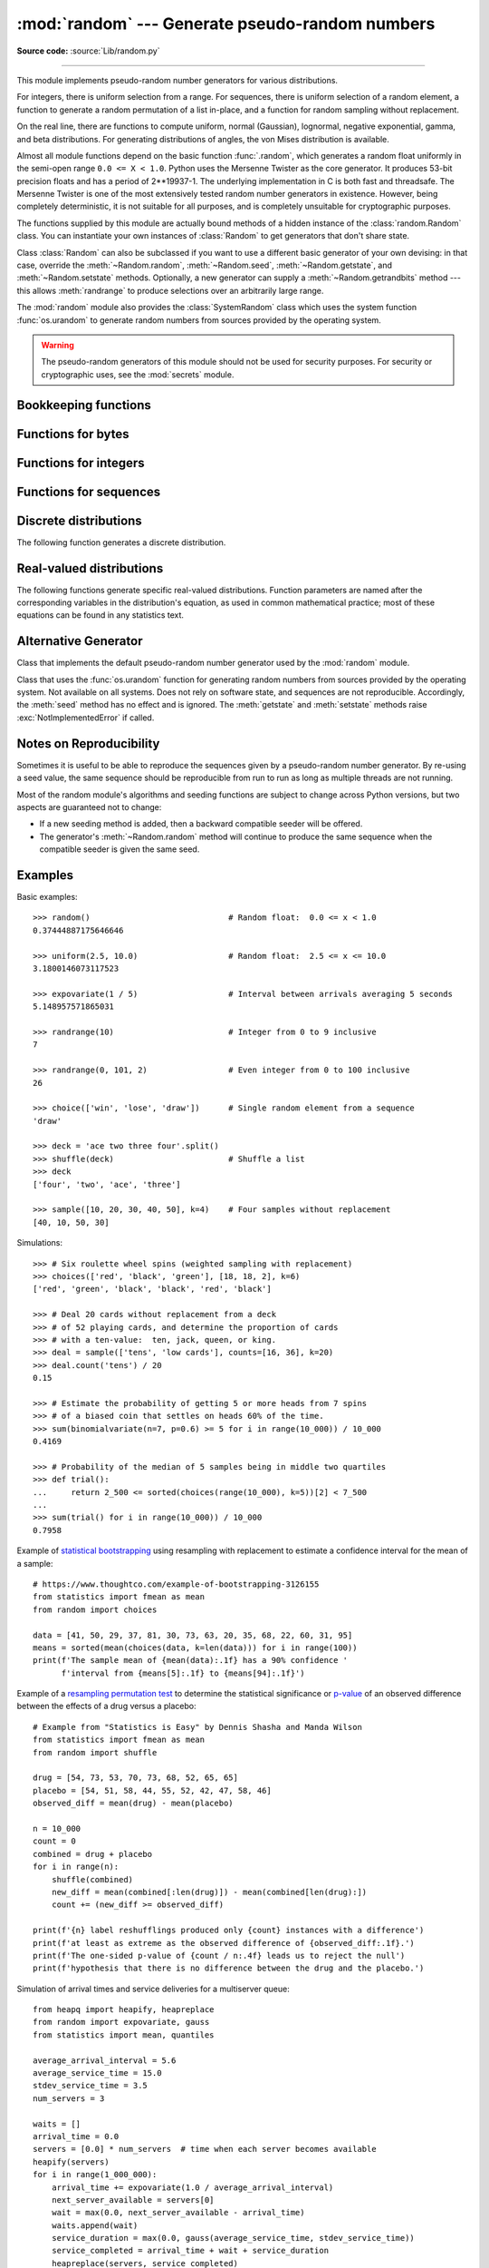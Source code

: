 :mod:`random` --- Generate pseudo-random numbers
================================================

.. module:: random
   :synopsis: Generate pseudo-random numbers with various common distributions.

**Source code:** :source:`Lib/random.py`

--------------

This module implements pseudo-random number generators for various
distributions.

For integers, there is uniform selection from a range. For sequences, there is
uniform selection of a random element, a function to generate a random
permutation of a list in-place, and a function for random sampling without
replacement.

On the real line, there are functions to compute uniform, normal (Gaussian),
lognormal, negative exponential, gamma, and beta distributions. For generating
distributions of angles, the von Mises distribution is available.

Almost all module functions depend on the basic function :func:`.random`, which
generates a random float uniformly in the semi-open range ``0.0 <= X < 1.0``.
Python uses the Mersenne Twister as the core generator.  It produces 53-bit precision
floats and has a period of 2\*\*19937-1.  The underlying implementation in C is
both fast and threadsafe.  The Mersenne Twister is one of the most extensively
tested random number generators in existence.  However, being completely
deterministic, it is not suitable for all purposes, and is completely unsuitable
for cryptographic purposes.

The functions supplied by this module are actually bound methods of a hidden
instance of the :class:`random.Random` class.  You can instantiate your own
instances of :class:`Random` to get generators that don't share state.

Class :class:`Random` can also be subclassed if you want to use a different
basic generator of your own devising: in that case, override the :meth:`~Random.random`,
:meth:`~Random.seed`, :meth:`~Random.getstate`, and :meth:`~Random.setstate` methods.
Optionally, a new generator can supply a :meth:`~Random.getrandbits` method --- this
allows :meth:`randrange` to produce selections over an arbitrarily large range.

The :mod:`random` module also provides the :class:`SystemRandom` class which
uses the system function :func:`os.urandom` to generate random numbers
from sources provided by the operating system.

.. warning::

   The pseudo-random generators of this module should not be used for
   security purposes.  For security or cryptographic uses, see the
   :mod:`secrets` module.

.. seealso::

   M. Matsumoto and T. Nishimura, "Mersenne Twister: A 623-dimensionally
   equidistributed uniform pseudorandom number generator", ACM Transactions on
   Modeling and Computer Simulation Vol. 8, No. 1, January pp.3--30 1998.


   `Complementary-Multiply-with-Carry recipe
   <https://code.activestate.com/recipes/576707/>`_ for a compatible alternative
   random number generator with a long period and comparatively simple update
   operations.


Bookkeeping functions
---------------------

.. function:: seed(a=None, version=2)

   Initialize the random number generator.

   If *a* is omitted or ``None``, the current system time is used.  If
   randomness sources are provided by the operating system, they are used
   instead of the system time (see the :func:`os.urandom` function for details
   on availability).

   If *a* is an int, it is used directly.

   With version 2 (the default), a :class:`str`, :class:`bytes`, or :class:`bytearray`
   object gets converted to an :class:`int` and all of its bits are used.

   With version 1 (provided for reproducing random sequences from older versions
   of Python), the algorithm for :class:`str` and :class:`bytes` generates a
   narrower range of seeds.

   .. versionchanged:: 3.2
      Moved to the version 2 scheme which uses all of the bits in a string seed.

   .. versionchanged:: 3.11
      The *seed* must be one of the following types:
      *NoneType*, :class:`int`, :class:`float`, :class:`str`,
      :class:`bytes`, or :class:`bytearray`.

.. function:: getstate()

   Return an object capturing the current internal state of the generator.  This
   object can be passed to :func:`setstate` to restore the state.


.. function:: setstate(state)

   *state* should have been obtained from a previous call to :func:`getstate`, and
   :func:`setstate` restores the internal state of the generator to what it was at
   the time :func:`getstate` was called.


Functions for bytes
-------------------

.. function:: randbytes(n)

   Generate *n* random bytes.

   This method should not be used for generating security tokens.
   Use :func:`secrets.token_bytes` instead.

   .. versionadded:: 3.9


Functions for integers
----------------------

.. function:: randrange(stop)
              randrange(start, stop[, step])

   Return a randomly selected element from ``range(start, stop, step)``.

   This is roughly equivalent to ``choice(range(start, stop, step))`` but
   supports arbitrarily large ranges and is optimized for common cases.

   The positional argument pattern matches the :func:`range` function.

   Keyword arguments should not be used because they can be interpreted
   in unexpected ways. For example ``randrange(start=100)`` is interpreted
   as ``randrange(0, 100, 1)``.

   .. versionchanged:: 3.2
      :meth:`randrange` is more sophisticated about producing equally distributed
      values.  Formerly it used a style like ``int(random()*n)`` which could produce
      slightly uneven distributions.

   .. versionchanged:: 3.12
      Automatic conversion of non-integer types is no longer supported.
      Calls such as ``randrange(10.0)`` and ``randrange(Fraction(10, 1))``
      now raise a :exc:`TypeError`.

.. function:: randint(a, b)

   Return a random integer *N* such that ``a <= N <= b``.  Alias for
   ``randrange(a, b+1)``.

.. function:: getrandbits(k)

   Returns a non-negative Python integer with *k* random bits. This method
   is supplied with the Mersenne Twister generator and some other generators
   may also provide it as an optional part of the API. When available,
   :meth:`getrandbits` enables :meth:`randrange` to handle arbitrarily large
   ranges.

   .. versionchanged:: 3.9
      This method now accepts zero for *k*.


Functions for sequences
-----------------------

.. function:: choice(seq)

   Return a random element from the non-empty sequence *seq*. If *seq* is empty,
   raises :exc:`IndexError`.

.. function:: choices(population, weights=None, *, cum_weights=None, k=1)

   Return a *k* sized list of elements chosen from the *population* with replacement.
   If the *population* is empty, raises :exc:`IndexError`.

   If a *weights* sequence is specified, selections are made according to the
   relative weights.  Alternatively, if a *cum_weights* sequence is given, the
   selections are made according to the cumulative weights (perhaps computed
   using :func:`itertools.accumulate`).  For example, the relative weights
   ``[10, 5, 30, 5]`` are equivalent to the cumulative weights
   ``[10, 15, 45, 50]``.  Internally, the relative weights are converted to
   cumulative weights before making selections, so supplying the cumulative
   weights saves work.

   If neither *weights* nor *cum_weights* are specified, selections are made
   with equal probability.  If a weights sequence is supplied, it must be
   the same length as the *population* sequence.  It is a :exc:`TypeError`
   to specify both *weights* and *cum_weights*.

   The *weights* or *cum_weights* can use any numeric type that interoperates
   with the :class:`float` values returned by :func:`random` (that includes
   integers, floats, and fractions but excludes decimals).  Weights are assumed
   to be non-negative and finite.  A :exc:`ValueError` is raised if all
   weights are zero.

   For a given seed, the :func:`choices` function with equal weighting
   typically produces a different sequence than repeated calls to
   :func:`choice`.  The algorithm used by :func:`choices` uses floating
   point arithmetic for internal consistency and speed.  The algorithm used
   by :func:`choice` defaults to integer arithmetic with repeated selections
   to avoid small biases from round-off error.

   .. versionadded:: 3.6

   .. versionchanged:: 3.9
      Raises a :exc:`ValueError` if all weights are zero.


.. function:: shuffle(x)

   Shuffle the sequence *x* in place.

   To shuffle an immutable sequence and return a new shuffled list, use
   ``sample(x, k=len(x))`` instead.

   Note that even for small ``len(x)``, the total number of permutations of *x*
   can quickly grow larger than the period of most random number generators.
   This implies that most permutations of a long sequence can never be
   generated.  For example, a sequence of length 2080 is the largest that
   can fit within the period of the Mersenne Twister random number generator.

   .. deprecated-removed:: 3.9 3.11
      The optional parameter *random*.


.. function:: sample(population, k, *, counts=None)

   Return a *k* length list of unique elements chosen from the population
   sequence.  Used for random sampling without replacement.

   Returns a new list containing elements from the population while leaving the
   original population unchanged.  The resulting list is in selection order so that
   all sub-slices will also be valid random samples.  This allows raffle winners
   (the sample) to be partitioned into grand prize and second place winners (the
   subslices).

   Members of the population need not be :term:`hashable` or unique.  If the population
   contains repeats, then each occurrence is a possible selection in the sample.

   Repeated elements can be specified one at a time or with the optional
   keyword-only *counts* parameter.  For example, ``sample(['red', 'blue'],
   counts=[4, 2], k=5)`` is equivalent to ``sample(['red', 'red', 'red', 'red',
   'blue', 'blue'], k=5)``.

   To choose a sample from a range of integers, use a :func:`range` object as an
   argument.  This is especially fast and space efficient for sampling from a large
   population:  ``sample(range(10000000), k=60)``.

   If the sample size is larger than the population size, a :exc:`ValueError`
   is raised.

   .. versionchanged:: 3.9
      Added the *counts* parameter.

   .. versionchanged:: 3.11

      The *population* must be a sequence.  Automatic conversion of sets
      to lists is no longer supported.

Discrete distributions
----------------------

The following function generates a discrete distribution.

.. function:: binomialvariate(n=1, p=0.5)

   `Binomial distribution
   <https://mathworld.wolfram.com/BinomialDistribution.html>`_.
   Return the number of successes for *n* independent trials with the
   probability of success in each trial being *p*:

   Mathematically equivalent to::

       sum(random() < p for i in range(n))

   The number of trials *n* should be a non-negative integer.
   The probability of success *p* should be between ``0.0 <= p <= 1.0``.
   The result is an integer in the range ``0 <= X <= n``.

   .. versionadded:: 3.12


.. _real-valued-distributions:

Real-valued distributions
-------------------------

The following functions generate specific real-valued distributions. Function
parameters are named after the corresponding variables in the distribution's
equation, as used in common mathematical practice; most of these equations can
be found in any statistics text.


.. function:: random()

   Return the next random floating point number in the range ``0.0 <= X < 1.0``


.. function:: uniform(a, b)

   Return a random floating point number *N* such that ``a <= N <= b`` for
   ``a <= b`` and ``b <= N <= a`` for ``b < a``.

   The end-point value ``b`` may or may not be included in the range
   depending on floating-point rounding in the equation ``a + (b-a) * random()``.


.. function:: triangular(low, high, mode)

   Return a random floating point number *N* such that ``low <= N <= high`` and
   with the specified *mode* between those bounds.  The *low* and *high* bounds
   default to zero and one.  The *mode* argument defaults to the midpoint
   between the bounds, giving a symmetric distribution.


.. function:: betavariate(alpha, beta)

   Beta distribution.  Conditions on the parameters are ``alpha > 0`` and
   ``beta > 0``. Returned values range between 0 and 1.


.. function:: expovariate(lambd = 1.0)

   Exponential distribution.  *lambd* is 1.0 divided by the desired
   mean.  It should be nonzero.  (The parameter would be called
   "lambda", but that is a reserved word in Python.)  Returned values
   range from 0 to positive infinity if *lambd* is positive, and from
   negative infinity to 0 if *lambd* is negative.

   .. versionchanged:: 3.12
      Added the default value for ``lambd``.


.. function:: gammavariate(alpha, beta)

   Gamma distribution.  (*Not* the gamma function!)  Conditions on the
   parameters are ``alpha > 0`` and ``beta > 0``.

   The probability distribution function is::

                 x ** (alpha - 1) * math.exp(-x / beta)
       pdf(x) =  --------------------------------------
                   math.gamma(alpha) * beta ** alpha


.. function:: gauss(mu=0.0, sigma=1.0)

   Normal distribution, also called the Gaussian distribution.  *mu* is the mean,
   and *sigma* is the standard deviation.  This is slightly faster than
   the :func:`normalvariate` function defined below.

   Multithreading note:  When two threads call this function
   simultaneously, it is possible that they will receive the
   same return value.  This can be avoided in three ways.
   1) Have each thread use a different instance of the random
   number generator. 2) Put locks around all calls. 3) Use the
   slower, but thread-safe :func:`normalvariate` function instead.

   .. versionchanged:: 3.11
      *mu* and *sigma* now have default arguments.


.. function:: lognormvariate(mu, sigma)

   Log normal distribution.  If you take the natural logarithm of this
   distribution, you'll get a normal distribution with mean *mu* and standard
   deviation *sigma*.  *mu* can have any value, and *sigma* must be greater than
   zero.


.. function:: normalvariate(mu=0.0, sigma=1.0)

   Normal distribution.  *mu* is the mean, and *sigma* is the standard deviation.

   .. versionchanged:: 3.11
      *mu* and *sigma* now have default arguments.


.. function:: vonmisesvariate(mu, kappa)

   *mu* is the mean angle, expressed in radians between 0 and 2\*\ *pi*, and *kappa*
   is the concentration parameter, which must be greater than or equal to zero.  If
   *kappa* is equal to zero, this distribution reduces to a uniform random angle
   over the range 0 to 2\*\ *pi*.


.. function:: paretovariate(alpha)

   Pareto distribution.  *alpha* is the shape parameter.


.. function:: weibullvariate(alpha, beta)

   Weibull distribution.  *alpha* is the scale parameter and *beta* is the shape
   parameter.


Alternative Generator
---------------------

.. class:: Random([seed])

   Class that implements the default pseudo-random number generator used by the
   :mod:`random` module.

   .. deprecated:: 3.9
      In the future, the *seed* must be one of the following types:
      :class:`NoneType`, :class:`int`, :class:`float`, :class:`str`,
      :class:`bytes`, or :class:`bytearray`.

.. class:: SystemRandom([seed])

   Class that uses the :func:`os.urandom` function for generating random numbers
   from sources provided by the operating system. Not available on all systems.
   Does not rely on software state, and sequences are not reproducible. Accordingly,
   the :meth:`seed` method has no effect and is ignored.
   The :meth:`getstate` and :meth:`setstate` methods raise
   :exc:`NotImplementedError` if called.


Notes on Reproducibility
------------------------

Sometimes it is useful to be able to reproduce the sequences given by a
pseudo-random number generator.  By re-using a seed value, the same sequence should be
reproducible from run to run as long as multiple threads are not running.

Most of the random module's algorithms and seeding functions are subject to
change across Python versions, but two aspects are guaranteed not to change:

* If a new seeding method is added, then a backward compatible seeder will be
  offered.

* The generator's :meth:`~Random.random` method will continue to produce the same
  sequence when the compatible seeder is given the same seed.

.. _random-examples:

Examples
--------

Basic examples::

   >>> random()                             # Random float:  0.0 <= x < 1.0
   0.37444887175646646

   >>> uniform(2.5, 10.0)                   # Random float:  2.5 <= x <= 10.0
   3.1800146073117523

   >>> expovariate(1 / 5)                   # Interval between arrivals averaging 5 seconds
   5.148957571865031

   >>> randrange(10)                        # Integer from 0 to 9 inclusive
   7

   >>> randrange(0, 101, 2)                 # Even integer from 0 to 100 inclusive
   26

   >>> choice(['win', 'lose', 'draw'])      # Single random element from a sequence
   'draw'

   >>> deck = 'ace two three four'.split()
   >>> shuffle(deck)                        # Shuffle a list
   >>> deck
   ['four', 'two', 'ace', 'three']

   >>> sample([10, 20, 30, 40, 50], k=4)    # Four samples without replacement
   [40, 10, 50, 30]

Simulations::

   >>> # Six roulette wheel spins (weighted sampling with replacement)
   >>> choices(['red', 'black', 'green'], [18, 18, 2], k=6)
   ['red', 'green', 'black', 'black', 'red', 'black']

   >>> # Deal 20 cards without replacement from a deck
   >>> # of 52 playing cards, and determine the proportion of cards
   >>> # with a ten-value:  ten, jack, queen, or king.
   >>> deal = sample(['tens', 'low cards'], counts=[16, 36], k=20)
   >>> deal.count('tens') / 20
   0.15

   >>> # Estimate the probability of getting 5 or more heads from 7 spins
   >>> # of a biased coin that settles on heads 60% of the time.
   >>> sum(binomialvariate(n=7, p=0.6) >= 5 for i in range(10_000)) / 10_000
   0.4169

   >>> # Probability of the median of 5 samples being in middle two quartiles
   >>> def trial():
   ...     return 2_500 <= sorted(choices(range(10_000), k=5))[2] < 7_500
   ...
   >>> sum(trial() for i in range(10_000)) / 10_000
   0.7958

Example of `statistical bootstrapping
<https://en.wikipedia.org/wiki/Bootstrapping_(statistics)>`_ using resampling
with replacement to estimate a confidence interval for the mean of a sample::

   # https://www.thoughtco.com/example-of-bootstrapping-3126155
   from statistics import fmean as mean
   from random import choices

   data = [41, 50, 29, 37, 81, 30, 73, 63, 20, 35, 68, 22, 60, 31, 95]
   means = sorted(mean(choices(data, k=len(data))) for i in range(100))
   print(f'The sample mean of {mean(data):.1f} has a 90% confidence '
         f'interval from {means[5]:.1f} to {means[94]:.1f}')

Example of a `resampling permutation test
<https://en.wikipedia.org/wiki/Resampling_(statistics)#Permutation_tests>`_
to determine the statistical significance or `p-value
<https://en.wikipedia.org/wiki/P-value>`_ of an observed difference
between the effects of a drug versus a placebo::

    # Example from "Statistics is Easy" by Dennis Shasha and Manda Wilson
    from statistics import fmean as mean
    from random import shuffle

    drug = [54, 73, 53, 70, 73, 68, 52, 65, 65]
    placebo = [54, 51, 58, 44, 55, 52, 42, 47, 58, 46]
    observed_diff = mean(drug) - mean(placebo)

    n = 10_000
    count = 0
    combined = drug + placebo
    for i in range(n):
        shuffle(combined)
        new_diff = mean(combined[:len(drug)]) - mean(combined[len(drug):])
        count += (new_diff >= observed_diff)

    print(f'{n} label reshufflings produced only {count} instances with a difference')
    print(f'at least as extreme as the observed difference of {observed_diff:.1f}.')
    print(f'The one-sided p-value of {count / n:.4f} leads us to reject the null')
    print(f'hypothesis that there is no difference between the drug and the placebo.')

Simulation of arrival times and service deliveries for a multiserver queue::

    from heapq import heapify, heapreplace
    from random import expovariate, gauss
    from statistics import mean, quantiles

    average_arrival_interval = 5.6
    average_service_time = 15.0
    stdev_service_time = 3.5
    num_servers = 3

    waits = []
    arrival_time = 0.0
    servers = [0.0] * num_servers  # time when each server becomes available
    heapify(servers)
    for i in range(1_000_000):
        arrival_time += expovariate(1.0 / average_arrival_interval)
        next_server_available = servers[0]
        wait = max(0.0, next_server_available - arrival_time)
        waits.append(wait)
        service_duration = max(0.0, gauss(average_service_time, stdev_service_time))
        service_completed = arrival_time + wait + service_duration
        heapreplace(servers, service_completed)

    print(f'Mean wait: {mean(waits):.1f}   Max wait: {max(waits):.1f}')
    print('Quartiles:', [round(q, 1) for q in quantiles(waits)])

.. seealso::

   `Statistics for Hackers <https://www.youtube.com/watch?v=Iq9DzN6mvYA>`_
   a video tutorial by
   `Jake Vanderplas <https://us.pycon.org/2016/speaker/profile/295/>`_
   on statistical analysis using just a few fundamental concepts
   including simulation, sampling, shuffling, and cross-validation.

   `Economics Simulation
   <https://nbviewer.jupyter.org/url/norvig.com/ipython/Economics.ipynb>`_
   a simulation of a marketplace by
   `Peter Norvig <https://norvig.com/bio.html>`_ that shows effective
   use of many of the tools and distributions provided by this module
   (gauss, uniform, sample, betavariate, choice, triangular, and randrange).

   `A Concrete Introduction to Probability (using Python)
   <https://nbviewer.jupyter.org/url/norvig.com/ipython/Probability.ipynb>`_
   a tutorial by `Peter Norvig <https://norvig.com/bio.html>`_ covering
   the basics of probability theory, how to write simulations, and
   how to perform data analysis using Python.


Recipes
-------

These recipes show how to efficiently make random selections
from the combinatoric iterators in the :mod:`itertools` module:

.. testcode::
   import random

   def random_product(*args, repeat=1):
       "Random selection from itertools.product(*args, **kwds)"
       pools = [tuple(pool) for pool in args] * repeat
       return tuple(map(random.choice, pools))

   def random_permutation(iterable, r=None):
       "Random selection from itertools.permutations(iterable, r)"
       pool = tuple(iterable)
       r = len(pool) if r is None else r
       return tuple(random.sample(pool, r))

   def random_combination(iterable, r):
       "Random selection from itertools.combinations(iterable, r)"
       pool = tuple(iterable)
       n = len(pool)
       indices = sorted(random.sample(range(n), r))
       return tuple(pool[i] for i in indices)

   def random_combination_with_replacement(iterable, r):
       "Random selection from itertools.combinations_with_replacement(iterable, r)"
       pool = tuple(iterable)
       n = len(pool)
       indices = sorted(random.choices(range(n), k=r))
       return tuple(pool[i] for i in indices)

The default :func:`.random` returns multiples of 2⁻⁵³ in the range
*0.0 ≤ x < 1.0*.  All such numbers are evenly spaced and are exactly
representable as Python floats.  However, many other representable
floats in that interval are not possible selections.  For example,
``0.05954861408025609`` isn't an integer multiple of 2⁻⁵³.

The following recipe takes a different approach.  All floats in the
interval are possible selections.  The mantissa comes from a uniform
distribution of integers in the range *2⁵² ≤ mantissa < 2⁵³*.  The
exponent comes from a geometric distribution where exponents smaller
than *-53* occur half as often as the next larger exponent.

::

    from random import Random
    from math import ldexp

    class FullRandom(Random):

        def random(self):
            mantissa = 0x10_0000_0000_0000 | self.getrandbits(52)
            exponent = -53
            x = 0
            while not x:
                x = self.getrandbits(32)
                exponent += x.bit_length() - 32
            return ldexp(mantissa, exponent)

All :ref:`real valued distributions <real-valued-distributions>`
in the class will use the new method::

    >>> fr = FullRandom()
    >>> fr.random()
    0.05954861408025609
    >>> fr.expovariate(0.25)
    8.87925541791544

The recipe is conceptually equivalent to an algorithm that chooses from
all the multiples of 2⁻¹⁰⁷⁴ in the range *0.0 ≤ x < 1.0*.  All such
numbers are evenly spaced, but most have to be rounded down to the
nearest representable Python float.  (The value 2⁻¹⁰⁷⁴ is the smallest
positive unnormalized float and is equal to ``math.ulp(0.0)``.)


.. seealso::

   `Generating Pseudo-random Floating-Point Values
   <https://allendowney.com/research/rand/downey07randfloat.pdf>`_ a
   paper by Allen B. Downey describing ways to generate more
   fine-grained floats than normally generated by :func:`.random`.
